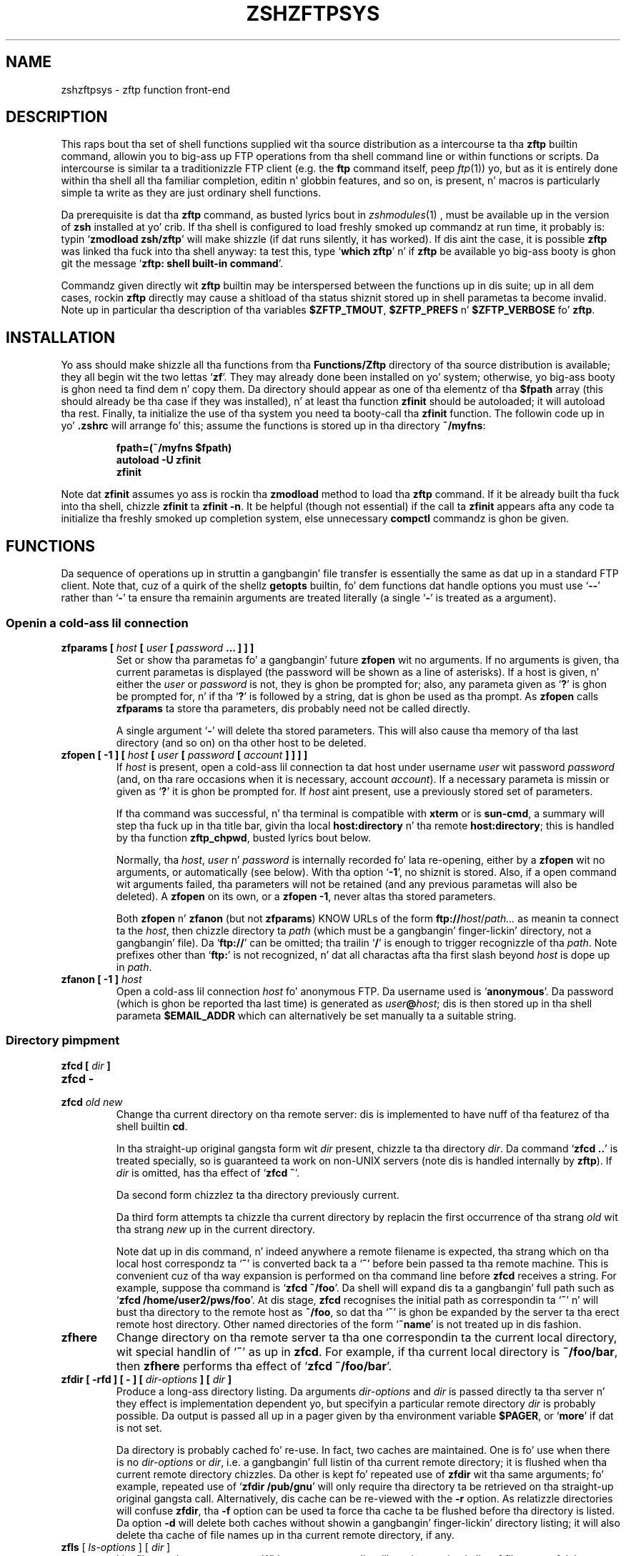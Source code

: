 .TH "ZSHZFTPSYS" "1" "October 7, 2014" "zsh 5\&.0\&.7"
.SH "NAME"
zshzftpsys \- zftp function front\-end
.\" Yodl file: Zsh/zftpsys.yo
.SH "DESCRIPTION"
.PP
This raps bout tha set of shell functions supplied wit tha source
distribution as a intercourse ta tha \fBzftp\fP builtin command, allowin you
to big-ass up FTP operations from tha shell command line or within functions
or scripts\&.  Da intercourse is similar ta a traditionizzle FTP client (e\&.g\&. the
\fBftp\fP command itself, peep \fIftp\fP(1)) yo, but as it is entirely done
within tha shell all tha familiar completion, editin n' globbin features,
and so on, is present, n' macros is particularly simple ta write as they
are just ordinary shell functions\&.
.PP
Da prerequisite is dat tha \fBzftp\fP command, as busted lyrics bout in
\fIzshmodules\fP(1)
, must be available up in the
version of \fBzsh\fP installed at yo' crib\&.  If tha shell is configured to
load freshly smoked up commandz at run time, it probably is: typin `\fBzmodload zsh/zftp\fP\&'
will make shizzle (if dat runs silently, it has worked)\&.  If dis aint the
case, it is possible \fBzftp\fP was linked tha fuck into tha shell anyway: ta test
this, type `\fBwhich zftp\fP\&' n' if \fBzftp\fP be available yo big-ass booty is ghon git the
message `\fBzftp: shell built\-in command\fP\&'\&.
.PP
Commandz given directly wit \fBzftp\fP builtin may be interspersed between
the functions up in dis suite; up in all dem cases, rockin \fBzftp\fP directly may
cause a shitload of tha status shiznit stored up in shell parametas ta become
invalid\&.  Note up in particular tha description of tha variables
\fB$ZFTP_TMOUT\fP, \fB$ZFTP_PREFS\fP n' \fB$ZFTP_VERBOSE\fP fo' \fBzftp\fP\&.
.PP
.PP
.SH "INSTALLATION"
.PP
Yo ass should make shizzle all tha functions from tha \fBFunctions/Zftp\fP
directory of tha source distribution is available; they all begin wit the
two lettas `\fBzf\fP\&'\&.  They may already done been installed on yo' system;
otherwise, yo big-ass booty is ghon need ta find dem n' copy them\&.  Da directory should
appear as one of tha elementz of tha \fB$fpath\fP array (this should already
be tha case if they was installed), n' at least tha function \fBzfinit\fP
should be autoloaded; it will autoload tha rest\&.  Finally, ta initialize
the use of tha system you need ta booty-call tha \fBzfinit\fP function\&.  The
followin code up in yo' \fB\&.zshrc\fP will arrange fo' this; assume the
functions is stored up in tha directory \fB~/myfns\fP:
.PP
.RS
.nf
\fBfpath=(~/myfns $fpath)
autoload \-U zfinit
zfinit\fP
.fi
.RE
.PP
Note dat \fBzfinit\fP assumes yo ass is rockin tha \fBzmodload\fP method to
load tha \fBzftp\fP command\&.  If it be already built tha fuck into tha shell, chizzle
\fBzfinit\fP ta \fBzfinit \-n\fP\&.  It be helpful (though not essential) if the
call ta \fBzfinit\fP appears afta any code ta initialize tha freshly smoked up completion
system, else unnecessary \fBcompctl\fP commandz is ghon be given\&.
.PP
.SH "FUNCTIONS"
.PP
Da sequence of operations up in struttin a gangbangin' file transfer is essentially the
same as dat up in a standard FTP client\&.  Note that, cuz of a quirk of the
shell\&z \fBgetopts\fP builtin, fo' dem functions dat handle options you
must use `\fB\-\fP\fB\-\fP\&' rather than `\fB\-\fP' ta ensure tha remainin arguments
are treated literally (a single `\fB\-\fP\&' is treated as a argument)\&.
.PP
.SS "Openin a cold-ass lil connection"
.PD 0
.TP
.PD
\fBzfparams [ \fIhost\fP [ \fIuser\fP [ \fIpassword\fP \&.\&.\&. ] ] ]\fP
Set or show tha parametas fo' a gangbangin' future \fBzfopen\fP wit no arguments\&.  If
no arguments is given, tha current parametas is displayed (the password
will be shown as a line of asterisks)\&.  If a host is given, n' either the
\fIuser\fP or \fIpassword\fP is not, they is ghon be prompted for; also, any
parameta given as `\fB?\fP\&' is ghon be prompted for, n' if tha `\fB?\fP' is
followed by a string, dat is ghon be used as tha prompt\&.  As \fBzfopen\fP calls
\fBzfparams\fP ta store tha parameters, dis probably need not be called
directly\&.
.RS
.PP
A single argument `\fB\-\fP\&' will delete tha stored parameters\&.  This will
also cause tha memory of tha last directory (and so on) on tha other host
to be deleted\&.
.RE
.TP
\fBzfopen [ \-1 ] [ \fIhost\fP [ \fIuser\fP [ \fIpassword\fP [ \fIaccount\fP ] ] ] ]\fP
If \fIhost\fP is present, open a cold-ass lil connection ta dat host under username
\fIuser\fP wit password \fIpassword\fP (and, on tha rare occasions when it
is necessary, account \fIaccount\fP)\&.  If a necessary parameta is missin or
given as `\fB?\fP\&' it is ghon be prompted for\&.  If \fIhost\fP aint present, use
a previously stored set of parameters\&.
.RS
.PP
If tha command was successful, n' tha terminal is compatible with
\fBxterm\fP or is \fBsun\-cmd\fP, a summary will step tha fuck up in tha title bar,
givin tha local \fBhost:directory\fP n' tha remote \fBhost:directory\fP;
this is handled by tha function \fBzftp_chpwd\fP, busted lyrics bout below\&.
.PP
Normally, tha \fIhost\fP, \fIuser\fP n' \fIpassword\fP is internally
recorded fo' lata re\-opening, either by a \fBzfopen\fP wit no arguments, or
automatically (see below)\&.  With tha option `\fB\-1\fP\&', no shiznit is
stored\&.  Also, if a open command wit arguments failed, tha parameters
will not be retained (and any previous parametas will also be deleted)\&.
A \fBzfopen\fP on its own, or a \fBzfopen \-1\fP, never altas tha stored
parameters\&.
.PP
Both \fBzfopen\fP n' \fBzfanon\fP (but not \fBzfparams\fP) KNOW URLs of
the form \fBftp://\fP\fIhost\fP/\fIpath\&.\&.\&.\fP as meanin ta connect ta the
\fIhost\fP, then chizzle directory ta \fIpath\fP (which must be a gangbangin' finger-lickin' directory,
not a gangbangin' file)\&.  Da `\fBftp://\fP\&' can be omitted; tha trailin `\fB/\fP' is enough
to trigger recognizzle of tha \fIpath\fP\&.  Note prefixes other than
`\fBftp:\fP\&' is not recognized, n' dat all charactas afta tha first
slash beyond \fIhost\fP is dope up in \fIpath\fP\&.
.RE
.TP
\fBzfanon [ \-1 ] \fIhost\fP\fP
Open a cold-ass lil connection \fIhost\fP fo' anonymous FTP\&.  Da username used is
`\fBanonymous\fP\&'\&.  Da password (which is ghon be reported tha last time) is
generated as \fIuser\fP\fB@\fP\fIhost\fP; dis is then stored up in tha shell
parameta \fB$EMAIL_ADDR\fP which can alternatively be set manually ta a
suitable string\&.
.PP
.SS "Directory pimpment"
.PD 0
.TP
.PD 0
\fBzfcd [ \fIdir\fP ]\fP
.TP
.PD 0
\fBzfcd \-\fP
.TP
.PD
\fBzfcd \fIold\fP \fInew\fP\fP
Change tha current directory on tha remote server:  dis is implemented to
have nuff of tha featurez of tha shell builtin \fBcd\fP\&.
.RS
.PP
In tha straight-up original gangsta form wit \fIdir\fP present, chizzle ta tha directory \fIdir\fP\&.
Da command `\fBzfcd \&.\&.\fP\&' is treated specially, so is guaranteed ta work on
non\-UNIX servers (note dis is handled internally by \fBzftp\fP)\&.  If \fIdir\fP
is omitted, has tha effect of `\fBzfcd ~\fP\&'\&.
.PP
Da second form chizzlez ta tha directory previously current\&.
.PP
Da third form attempts ta chizzle tha current directory by replacin the
first occurrence of tha strang \fIold\fP wit tha strang \fInew\fP up in the
current directory\&.
.PP
Note dat up in dis command, n' indeed anywhere a remote filename is
expected, tha strang which on tha local host correspondz ta `\fB~\fP\&' is
converted back ta a `\fB~\fP\&' before bein passed ta tha remote machine\&.
This is convenient cuz of tha way expansion is performed on tha command
line before \fBzfcd\fP receives a string\&.  For example, suppose tha command
is `\fBzfcd ~/foo\fP\&'\&.  Da shell will expand dis ta a gangbangin' full path such as
`\fBzfcd /home/user2/pws/foo\fP\&'\&.  At dis stage, \fBzfcd\fP recognises the
initial path as correspondin ta `\fB~\fP\&' n' will bust tha directory to
the remote host as \fB~/foo\fP, so dat tha `\fB~\fP\&' is ghon be expanded by the
server ta tha erect remote host directory\&.  Other named directories of
the form `\fB~name\fP\&' is not treated up in dis fashion\&.
.RE
.TP
\fBzfhere\fP
Change directory on tha remote server ta tha one correspondin ta the
current local directory, wit special handlin of `\fB~\fP\&' as up in \fBzfcd\fP\&.
For example, if tha current local directory is \fB~/foo/bar\fP, then
\fBzfhere\fP performs tha effect of `\fBzfcd ~/foo/bar\fP\&'\&.
.TP
\fBzfdir [ \-rfd ] [ \- ] [ \fIdir\-options\fP ] [ \fIdir\fP ]\fP
Produce a long-ass directory listing\&.  Da arguments \fIdir\-options\fP and
\fIdir\fP is passed directly ta tha server n' they effect is
implementation dependent yo, but specifyin a particular remote directory
\fIdir\fP is probably possible\&.  Da output is passed all up in a pager
given by tha environment variable \fB$PAGER\fP, or `\fBmore\fP\&' if dat is not
set\&.
.RS
.PP
Da directory is probably cached fo' re\-use\&.  In fact, two caches are
maintained\&.  One is fo' use when there is no \fIdir\-options\fP or \fIdir\fP,
i\&.e\&. a gangbangin' full listin of tha current remote directory; it is flushed
when tha current remote directory chizzles\&.  Da other is
kept fo' repeated use of \fBzfdir\fP wit tha same arguments; fo' example,
repeated use of `\fBzfdir /pub/gnu\fP\&' will only require tha directory ta be
retrieved on tha straight-up original gangsta call\&.  Alternatively, dis cache can be re\-viewed with
the \fB\-r\fP option\&.  As relatizzle directories will confuse
\fBzfdir\fP, tha \fB\-f\fP option can be used ta force tha cache ta be flushed
before tha directory is listed\&.  Da option \fB\-d\fP will delete both
caches without showin a gangbangin' finger-lickin' directory listing; it will also delete tha cache
of file names up in tha current remote directory, if any\&.
.RE
.TP
\fBzfls\fP [ \fIls\-options\fP ] [ \fIdir\fP ]
List filez on tha remote server\&.  With no arguments, dis will produce a
simple list of file names fo' tha current remote directory\&.  Any arguments
are passed directly ta tha server\&.  No pager n' no cachin is used\&.
.PP
.SS "Status commands"
.PD 0
.TP
.PD
\fBzftype\fP [ \fItype\fP ]
With no arguments, show tha type of data ta be transferred, probably ASCII
or binary\&.  With a argument, chizzle tha type: tha types `\fBA\fP\&' or
`\fBASCII\fP\&' fo' ASCII data n' `\fBB\fP' or `\fBBINARY\fP', `\fBI\fP' or
`\fBIMAGE\fP\&' fo' binary data is understood case\-insensitively\&.
.TP
\fBzfstat\fP [ \-v ]
Show tha statuz of tha current or last connection, as well as tha status of
some of \fBzftp\fP\&z status variables\&.  With tha \fB\-v\fP option, a more
verbose listin is produced by queryin tha server fo' its version of
events, too\&.
.PP
.SS "Retrievin files"
Da commandz fo' retrievin filez all take at least two options\&. \fB\-G\fP
suppresses remote filename expansion which would otherwise be performed
(see below fo' a mo' detailed description of that)\&.  \fB\-t\fP attempts
to set tha modification time of tha local file ta dat of tha remote file:
see tha description of tha function \fBzfrtime\fP below fo' mo' shiznit\&.
.PP
.PD 0
.TP
.PD
\fBzfget [ \-Gtc ] \fIfile1\fP \&.\&.\&.\fP
Retrieve all tha listed filez \fIfile1\fP \&.\&.\&. one at a time from tha remote
server\&.  If a gangbangin' file gotz nuff a `\fB/\fP\&', tha full name is passed ta the
remote server yo, but tha file is stored locally under tha name given by the
part afta tha final `\fB/\fP\&'\&.  Da option \fB\-c\fP (cat) forces all filez to
be busted as a single stream ta standard output; up in dis case tha \fB\-t\fP
option has no effect\&.
.TP
\fBzfuget [ \-Gvst ] \fIfile1\fP \&.\&.\&.\fP
As \fBzfget\fP yo, but only retrieve filez where tha version on tha remote
server is newer (has a lata modification time), or where tha local file
does not exist\&.  If tha remote file is olda but tha filez have different
sizes, or if tha sizes is tha same but tha remote file is newer, tha user
will probably be queried\&.  With tha option \fB\-s\fP, tha command runs silently
and will always retrieve tha file up in either of dem two cases\&.  With the
option \fB\-v\fP, tha command prints mo' shiznit bout tha filez while it
is hustlin up whether or not ta transfer them\&.
.TP
\fBzfcget [ \-Gt ] \fIfile1\fP \&.\&.\&.\fP
As \fBzfget\fP yo, but if any of tha local filez exists, n' is shorta than
the correspondin remote file, tha command assumes dat it is tha result of
a partially completed transfer n' attempts ta transfer tha rest of the
file\&.  This is useful on a skanky connection which keeps failing\&.
.RS
.PP
Note dat dis requires a cold-ass lil commonly implemented yo, but non\-standard, version
of tha FTP protocol, so aint guaranteed ta work on all servers\&.
.RE
.TP
.PD 0
\fBzfgcp [ \-Gt ] \fIremote\-file\fP \fIlocal\-file\fP\fP
.TP
.PD
\fBzfgcp [ \-Gt ] \fIrfile1\fP \&.\&.\&. \fIldir\fP\fP
This retrieves filez from tha remote server wit arguments behaving
similarly ta tha \fBcp\fP command\&.
.RS
.PP
In tha straight-up original gangsta form, copy \fIremote\-file\fP from tha server ta tha local file
\fIlocal\-file\fP\&.
.PP
In tha second form, copy all tha remote filez \fIrfile1\fP \&.\&.\&. tha fuck into the
local directory \fIldir\fP retainin tha same basenames\&.  This assumes UNIX
directory semantics\&.
.RE
.PP
.SS "Sendin files"
.PD 0
.TP
.PD
\fBzfput [ \-r ] \fIfile1\fP \&.\&.\&.\fP
Send all tha \fIfile1\fP \&.\&.\&. given separately ta tha remote server\&.  If a
filename gotz nuff a `\fB/\fP\&', tha full filename is used locally ta find the
file yo, but only tha basename is used fo' tha remote file name\&.
.RS
.PP
With tha option \fB\-r\fP, if any of tha \fIfiles\fP is directories they are
sent recursively wit all they subdirectories, includin filez beginning
with `\fB\&.\fP\&'\&.  This requires dat tha remote machine KNOW UNIX file
semantics, since `\fB/\fP\&' is used as a gangbangin' finger-lickin' directory separator\&.
.RE
.TP
\fBzfuput [ \-vs ] \fIfile1\fP \&.\&.\&.\fP
As \fBzfput\fP yo, but only bust filez which is newer than they local
equivalents, or if tha remote file do not exist\&.  Da logic is tha same
as fo' \fBzfuget\fP yo, but reversed between local n' remote files\&.
.TP
\fBzfcput \fIfile1\fP \&.\&.\&.\fP
As \fBzfput\fP yo, but if any remote file already exists n' is shorta than the
local equivalent, assume it is tha result of a incomplete transfer and
send tha rest of tha file ta append ta tha existin part\&.  As tha FTP
append command is part of tha standard set, dis is up in principle more
likely ta work than \fBzfcget\fP\&.
.TP
.PD 0
\fBzfpcp \fIlocal\-file\fP \fIremote\-file\fP\fP
.TP
.PD
\fBzfpcp \fIlfile1\fP \&.\&.\&. \fIrdir\fP\fP
This sendz filez ta tha remote server wit arguments behavin similarly to
the \fBcp\fP command\&.
.RS
.PP
With two arguments, copy \fIlocal\-file\fP ta tha server as
\fIremote\-file\fP\&.
.PP
With mo' than two arguments, copy all tha local filez \fIlfile1\fP \&.\&.\&. into
the existin remote directory \fIrdir\fP retainin tha same basenames\&.  This
assumes UNIX directory semantics\&.
.PP
A problem arises if you attempt ta use \fBzfpcp\fP \fIlfile1\fP \fIrdir\fP,
i\&.e\&. tha second form of copyin but wit two arguments, as tha command has
no simple way of knowin if \fIrdir\fP correspondz ta a gangbangin' finger-lickin' directory or a
filename\&.  It attempts ta resolve dis up in various ways\&.  First, if the
\fIrdir\fP argument is `\fB\&.\fP\&' or `\fB\&.\&.\fP' or endz up in a slash, it be assumed
to be a gangbangin' finger-lickin' directory\&.  Secondly, if tha operation of copyin ta a remote file
in tha straight-up original gangsta form failed, n' tha remote server sendz back tha expected
failure code 553 n' a reply includin tha strang `\fBIs a gangbangin' finger-lickin' directory\fP\&',
then \fBzfpcp\fP will retry rockin tha second form\&.
.RE
.PP
.SS "Closin tha connection"
.PD 0
.TP
.PD
\fBzfclose\fP
Close tha connection\&.
.PP
.SS "Session pimpment"
.PD 0
.TP
.PD
\fBzfsession\fP [ \fB\-lvod\fP ] [ \fIsessname\fP ]
Allows you ta manage multiple FTP sessions at once\&.  By default,
connections take place up in a session called `\fBdefault\fP\&'; by givin the
command `\fBzfsession\fP \fIsessname\fP\&' you can chizzle ta a freshly smoked up or existing
session wit a name of yo' chizzle\&.  Da freshly smoked up session rethugz its own
connection, as well as associated shell parameters, n' also tha host/user
parametas set by \fBzfparams\fP\&.  Hence you can have different sessions set
up ta connect ta different hosts, each rememberin tha appropriate host,
user n' password\&.
.RS
.PP
With no arguments, \fBzfsession\fP prints tha name of tha current session;
with tha option \fB\-l\fP it lists all sessions which currently exist, and
with tha option \fB\-v\fP it gives a verbose list showin tha host and
directory fo' each session, where tha current session is marked wit an
asterisk\&.  With \fB\-o\fP, it will switch ta da most thugged-out recent previous session\&.
.PP
With \fB\-d\fP, tha given session (or else tha current one) is removed;
everythang ta do wit it is straight-up forgotten\&.  If dat shiznit was tha only
session, a freshly smoked up session called `\fBdefault\fP\&' is pimped n' made current\&.
It be safest not ta delete sessions while background commandz using
\fBzftp\fP is active\&.
.RE
.TP
\fBzftransfer\fP \fIsess1\fP\fB:\fP\fIfile1\fP \fIsess2\fP\fB:\fP\fIfile2\fP
Transfer filez between two sessions; no local copy is made\&.  Da file
is read from tha session \fIsess1\fP as \fIfile1\fP n' freestyled ta session
\fIsess2\fP as file \fIfile2\fP; \fIfile1\fP n' \fIfile2\fP may be relatizzle to
the current directoriez of tha session\&.  Either \fIsess1\fP or \fIsess2\fP
may be omitted (though tha colon should be retained if there be a
possibilitizzle of a cold-ass lil colon appearin up in tha file name) n' defaults ta the
current session; \fIfile2\fP may be omitted or may end wit a slash, in
which case tha basename of \fIfile1\fP is ghon be added\&.  Da sessions
\fIsess1\fP n' \fIsess2\fP must be distinct\&.
.RS
.PP
Da operation is performed rockin pipes, so it is required dat the
connections still be valid up in a subshell, which aint tha case under 
versionz of some operatin systems, presumably cuz of a system bug\&.
.RE
.PP
.SS "Bookmarks"
Da two functions \fBzfmark\fP n' \fBzfgoto\fP allow you ta `bookmark\&' the
present location (host, user n' directory) of tha current FTP connection
for lata use\&.  Da file ta be used fo' storin n' retrievin bookmarks is
given by tha parameta \fB$ZFTP_BMFILE\fP; if not set when one of tha two
functions is called, it is ghon be set ta tha file \fB\&.zfbkmarks\fP up in the
directory where yo' zsh startup filez live (usually \fB~\fP)\&.
.PP
.PD 0
.TP
.PD
\fBzfmark [ \fP\fIbookmark\fP\fB ]\fP
If given a argument, mark tha current host, user n' directory under the
name \fIbookmark\fP fo' lata use by \fBzfgoto\fP\&.  If there is no connection
open, use tha joints fo' tha last connection immediately before it was
closed; it be a error if there was none\&.  Any existin bookmark
under tha same name is ghon be silently replaced\&.
.RS
.PP
If not given a argument, list tha existin bookmarks n' tha points to
which they refer up in tha form \fIuser\fP\fB@\fP\fIhost\fP\fB:\fP\fIdirectory\fP;
this is tha format up in which they is stored, n' tha file may be edited
directly\&.
.RE
.TP
\fBzfgoto [ \-n ] \fP\fIbookmark\fP
Return ta tha location given by \fIbookmark\fP, as previously set by
\fBzfmark\fP\&.  If tha location has user `\fBftp\fP\&' or `\fBanonymous\fP', open
the connection wit \fBzfanon\fP, so dat no password is required\&.  If the
user n' host parametas match dem stored fo' tha current session, if
any, dem is ghon be used, n' again n' again n' again no password is required\&.  Otherwise a
password is ghon be prompted for\&.
.RS
.PP
With tha option \fB\-n\fP, tha bookmark is taken ta be a nickname stored by
the \fBncftp\fP program up in its bookmark file, which be assumed ta be
\fB~/\&.ncftp/bookmarks\fP\&.  Da function works identically up in other ways\&.
Note dat there is no mechanizzle fo' addin or modifyin \fBncftp\fP bookmarks
from tha zftp functions\&.
.RE
.PP
.SS "Other functions"
Mostly, these functions aint gonna be called directly (apart from
\fBzfinit\fP) yo, but is busted lyrics bout here fo' completeness\&.  Yo ass may wish to
alta \fBzftp_chpwd\fP n' \fBzftp_progress\fP, up in particular\&.
.PP
.PD 0
.TP
.PD
\fBzfinit [ \-n ]\fP
As busted lyrics bout above, dis is used ta initialize tha zftp function system\&.
Da \fB\-n\fP option should be used if tha zftp command be already built into
the shell\&.
.TP
\fBzfautocheck [ \-dn ]\fP
This function is called ta implement automatic reopenin behaviour, as
busted lyrics bout up in mo' detail below\&.  Da options must step tha fuck up in tha first
argument; \fB\-n\fP prevents tha command from changin ta tha oldschool directory,
while \fB\-d\fP prevents it from settin tha variable \fBdo_close\fP, which it
otherwise do as a gangbangin' flag fo' automatically closin tha connection afta a
transfer\&.  Da host n' directory fo' tha last session is stored up in the
variable \fB$zflastsession\fP yo, but tha internal host/user/password parameters
must also be erectly set\&.
.TP
\fBzfcd_match \fIprefix\fP \fIsuffix\fP\fP
This performs matchin fo' completion of remote directory names\&.  If the
remote server is UNIX, it will attempt ta persuade tha server ta list the
remote directory wit subdirectories marked, which probably works but is not
guaranteed\&.  On other hosts it simply calls \fBzfget_match\fP n' hence
completes all files, not just directories\&.  On some systems, directories
may not even be lookin like filenames\&.
.TP
\fBzfget_match \fIprefix\fP \fIsuffix\fP\fP
This performs matchin fo' completion of remote filenames\&.  It caches files
for tha current directory (only) up in tha shell parameta \fB$zftp_fcache\fP\&.
It be up in tha form ta be called by tha \fB\-K\fP option of \fBcompctl\fP yo, but
also works when called from a widget\-style completion function with
\fIprefix\fP n' \fIsuffix\fP set appropriately\&.
.TP
\fBzfrglob \fIvarname\fP\fP
Perform remote globbing, as raps bout up in mo' detail below\&.  \fIvarname\fP
is tha name of a variable containin tha pattern ta be expanded; if there
were any matches, tha same variable is ghon be set ta tha expanded set of
filenames on return\&.
.TP
\fBzfrtime \fIlfile\fP \fIrfile\fP [ \fItime\fP ]\fP
Set tha local file \fIlfile\fP ta have tha same modification time as the
remote file \fIrfile\fP, or tha explicit time \fItime\fP up in FTP format
\fBCCYYMMDDhhmmSS\fP fo' tha GMT timezone\&.  This uses tha shell\&'s
\fBzsh/datetime\fP module ta big-ass up tha conversion from
GMT ta local time\&.
.TP
\fBzftp_chpwd\fP
This function is called every last muthafuckin time a cold-ass lil connection is opened, or closed, or
the remote directory chizzles\&.  This version altas tha title bar of an
\fBxterm\fP\-compatible or \fBsun\-cmd\fP terminal emulator ta reflect tha 
local n' remote hostnames n' current directories\&.  It works dopest when
combined wit tha function \fBchpwd\fP\&.  In particular, a gangbangin' function of 
the form
.RS
.PP
.RS
.nf
\fBchpwd() {
  if [[ \-n $ZFTP_USER ]]; then
    zftp_chpwd
  else
    # usual chpwd e\&.g put host:directory up in title bar
  fi
}\fP
.fi
.RE
.PP
fits up in well\&.
.RE
.TP
\fBzftp_progress\fP
This function shows tha statuz of tha transfer\&.  It aint gonna write anything
unless tha output is goin ta a terminal; however, if you transfer filez in
the background, you should turn off progress reports by hand using
`\fBzstyle \&':zftp:*' progress none\fP'\&.  Note also dat if you alta it, any
output \fImust\fP be ta standard error, as standard output may be a gangbangin' file
bein received\&.  Da form of tha progress meter, or whether it is used at
all, can be configured without alterin tha function, as busted lyrics bout up in the
next section\&.
.TP
\fBzffcache\fP
This is used ta implement cachin of filez up in tha current directory for
each session separately\&.  It be used by \fBzfget_match\fP n' \fBzfrglob\fP\&.
.PP
.SH "MISCELLANEOUS FEATURES"
.PP
.SS "Configuration"
.PP
Various stylez is available rockin tha standard shell steez mechanism,
busted lyrics bout in
\fIzshmodules\fP(1)\&. Briefly, the
command `\fBzstyle \&':zftp:*'\fP \fIstyle\fP \fIvalue\fP \&.\&.\&.'\&.
defines tha \fIstyle\fP ta have value \fIvalue\fP; mo' than one value may be
given, although dat aint useful up in tha cases busted lyrics bout here\&.  These
values will then be used all up in tha zftp function system\&.  For more
precise control, tha straight-up original gangsta argument, which gives a cold-ass lil context up in which the
style applies, can be modified ta include a particular function, as for
example `\fB:zftp:zfget\fP\&': tha steez will then have tha given value only
in tha \fBzfget\fP function\&.  Values fo' tha same steez up in different contexts
may be set; da most thugged-out specific function is ghon be used, where
strings is held ta be mo' specific than patterns, n' longer patterns and
shorta patterns\&.  Note dat only tha top level function name, as called by
the user, is used; callin of lower level functions is transparent ta the
user\&.  Hence modifications ta tha title bar up in \fBzftp_chpwd\fP use the
contexts \fB:zftp:zfopen\fP, \fB:zftp:zfcd\fP, etc\&., dependin where it was
called from\&.  Da followin stylez is understood:
.PP
.PD 0
.TP
.PD
\fBprogress\fP
Controls tha way dat \fBzftp_progress\fP reports on tha progress of a
transfer\&.  If empty, unset, or `\fBnone\fP\&', no progress report is made; if
`\fBbar\fP\&' a growin bar of inverse vizzle is shown; if `\fBpercent\fP' (or any
other string, though dis may chizzle up in future), tha cementage of tha file
transferred is shown\&.  Da bar meta requires dat tha width of the
terminal be available via tha \fB$COLUMNS\fP parameta (normally dis is set
automatically)\&.  If tha size of tha file bein transferred is not
available, \fBbar\fP n' \fBpercent\fP metas will simply show tha number of
bytes transferred so far\&.
.RS
.PP
When \fBzfinit\fP is run, if dis steez aint defined fo' tha context
\fB:zftp:*\fP, it is ghon be set ta `bar\&'\&.
.RE
.TP
\fBupdate\fP
Specifies tha minimum time interval between thugged-out shiznit of tha progress meter
in seconds\&.  No update is made unless freshly smoked up data has been received, so the
actual time interval is limited only by \fB$ZFTP_TIMEOUT\fP\&.
.RS
.PP
As busted lyrics bout fo' \fBprogress\fP, \fBzfinit\fP will force dis ta default ta 1\&.
.RE
.TP
\fBremote\-glob\fP
If set ta `1\&', `yes' or `true', filename generation (globbing) is
performed on tha remote machine instead of by zsh itself; peep below\&.
.TP
\fBtitlebar\fP
If set ta `1\&', `yes' or `true', \fBzftp_chpwd\fP will put tha remote host and
remote directory tha fuck into tha titlebar of terminal emulators like fuckin xterm or
sun\-cmd dat allow this\&.
.RS
.PP
As busted lyrics bout fo' \fBprogress\fP, \fBzfinit\fP will force dis ta default ta 1\&.
.RE
.TP
\fBchpwd\fP
If set ta `1\&' `yes' or `true', \fBzftp_chpwd\fP will call tha function
\fBchpwd\fP when a cold-ass lil connection is closed\&.  This is useful if tha remote host
details was put tha fuck into tha terminal title bar by \fBzftp_chpwd\fP n' your
usual \fBchpwd\fP also modifies tha title bar\&.
.RS
.PP
When \fBzfinit\fP is run, it will determine whether \fBchpwd\fP exists n' if
so it will set tha default value fo' tha steez ta 1 if none exists
already\&.
.RE
.PP
Note dat there be also a associatizzle array \fBzfconfig\fP which gotz nuff
values used by tha function system\&.  This should not be modified or
overwritten\&.
.PP
.SS "Remote globbing"
.PP
Da commandz fo' retrievin filez probably big-ass up filename generation
(globbing) on they arguments; dis can be turned off by passin tha option
\fB\-G\fP ta each of tha commands\&.  Normally dis operates by retrievin a
complete list of filez fo' tha directory up in question, then matchin these
locally against tha pattern supplied\&.  This has tha advantage dat tha full
range of zsh patterns (respectin tha settin of tha option
\fBEXTENDED_GLOB\fP) can be used\&.  But fuck dat shiznit yo, tha word on tha street is dat it means dat tha directory part
of a gangbangin' filename aint gonna be expanded n' must be given exactly\&.  If the
remote server do not support tha UNIX directory semantics, directory
handlin is problematic n' it is recommended dat globbin only be used
within tha current directory\&.  Da list of filez up in tha current directory,
if retrieved, is ghon be cached, so dat subsequent globs up in tha same
directory without a intervenin \fBzfcd\fP is much faster\&.
.PP
If tha \fBremote\-glob\fP steez (see above) is set, globbin is instead
performed on tha remote host: tha server be axed fo' a list of matching
files\&.  This is highly dependent on how tha fuck tha server is implemented, though
typically UNIX servers will provide support fo' basic glob patterns\&.  This
may up in some cases be faster, as it avoidz retrievin tha entire list of
directory contents\&.
.PP
.SS "Automatic n' temporary reopening"
.PP
As busted lyrics bout fo' tha \fBzfopen\fP command, a subsequent \fBzfopen\fP wit no
parametas will reopen tha connection ta tha last host (this includes
connections made wit tha \fBzfanon\fP command)\&.  Opened up in dis fashion, the
connection starts up in tha default remote directory n' will remain open
until explicitly closed\&.
.PP
Automatic re\-openin be also available\&.  If a cold-ass lil connection aint currently
open n' a cold-ass lil command requirin a cold-ass lil connection is given, tha last connection is
implicitly reopened\&.  In dis case tha directory which was current when the
connection was closed again n' again n' again becomes tha current directory (unless, of
course, tha command given chizzlez it)\&.  Automatic reopenin will also take
place if tha connection was close by tha remote server fo' whatever reason
(e\&.g\&. a timeout)\&.  It aint available if tha \fB\-1\fP option ta \fBzfopen\fP
or \fBzfanon\fP was used\&.
.PP
Furthermore, if tha command issued be a gangbangin' file transfer, tha connection will
be closed afta tha transfer is finished, hence providin a one\-shot mode
for transfers\&.  This do not apply ta directory changin or listing
commands; fo' example a \fBzfdir\fP may reopen a cold-ass lil connection but will leave it
open\&.  Also, automatic closure will only eva happen up in tha same command as
automatic opening, i\&.e a \fBzfdir\fP directly followed by a \fBzfget\fP will
never close tha connection automatically\&.
.PP
Hype bout tha previous connection is given by tha \fBzfstat\fP
function\&.  So, fo' example, if dat reports:
.PP
.RS
.nf
\fBSession:        default
Not connected\&.
Last session:   ftp\&.bar\&.com:/pub/textfiles\fP
.fi
.RE
.PP
then tha command \fBzfget file\&.txt\fP will attempt ta reopen a cold-ass lil connection to
\fBftp\&.bar\&.com\fP, retrieve tha file \fB/pub/textfiles/file\&.txt\fP, and
immediately close tha connection again\&.  On tha other hand, \fBzfcd \&.\&.\fP
will open tha connection up in tha directory \fB/pub\fP n' leave it open\&.
.PP
Note dat all tha above is local ta each session; if you return ta a
previous session, tha connection fo' dat session is tha one which will be
reopened\&.
.PP
.SS "Completion"
.PP
Completion of local n' remote files, directories, sessions n' bookmarks
is supported\&.  Da older, \fBcompctl\fP\-style completion is defined when
\fBzfinit\fP is called; support fo' tha freshly smoked up widget\-based completion system is
provided up in tha function \fBCompletion/Zsh/Command/_zftp\fP, which should be
installed wit tha other functionz of tha completion system n' hence
should automatically be available\&.
